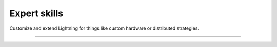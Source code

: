 
#############
Expert skills
#############

Customize and extend Lightning for things like custom hardware or distributed strategies.

.. join_slack::
   :align: left
   
----

.. raw:: html

    <div class="display-card-container">
        <div class="row">

.. Add callout items below this line

.. displayitem::
   :header: Level 23: Extend the Lightning CLI
   :description: Extend the functionality of the Lightning CLI.
   :col_css: col-md-6
   :button_link: expert_level_23.html
   :height: 150
   :tag: expert

.. displayitem::
   :header: Level 24: Integrate a custom cluster
   :description: Integrate a custom cluster into Lightning.
   :col_css: col-md-6
   :button_link: expert_level_24.html
   :height: 150
   :tag: expert

.. displayitem::
   :header: Level 25: Explore fault-tolerance in-depth
   :description: Understand the details of fault-tolerance.
   :col_css: col-md-6
   :button_link: ../clouds/fault_tolerant_training_faq.html
   :height: 150
   :tag: expert

.. displayitem::
   :header: Level 26: Make your own profiler
   :description: Make your own profiler.
   :col_css: col-md-6
   :button_link: ../tuning/profiler_expert.html
   :height: 150
   :tag: expert

.. displayitem::
   :header: Level 27: Add a new accelerator or Strategy
   :description: Integrate a new accelerator or distributed strategy.
   :col_css: col-md-6
   :button_link: expert_level_27.html
   :height: 150
   :tag: expert

.. raw:: html

        </div>
    </div>
